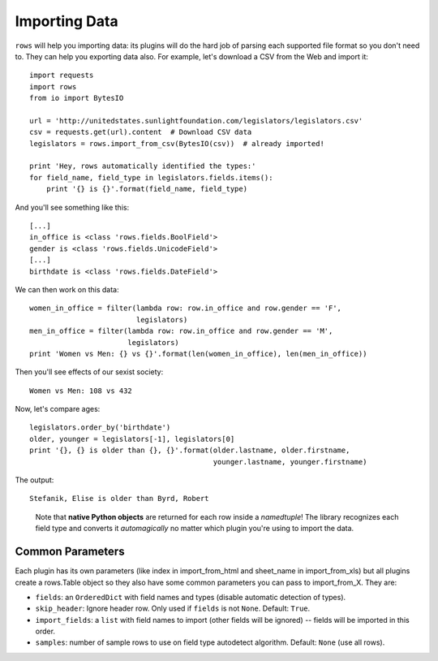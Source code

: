 Importing Data
==============

``rows`` will help you importing data: its plugins will do the hard job of
parsing each supported file format so you don't need to. They can help you
exporting data also. For example, let's download a CSV from the Web and import
it:
::

    import requests
    import rows
    from io import BytesIO

    url = 'http://unitedstates.sunlightfoundation.com/legislators/legislators.csv'
    csv = requests.get(url).content  # Download CSV data
    legislators = rows.import_from_csv(BytesIO(csv))  # already imported!

    print 'Hey, rows automatically identified the types:'
    for field_name, field_type in legislators.fields.items():
        print '{} is {}'.format(field_name, field_type)

And you'll see something like this:

::

    [...]
    in_office is <class 'rows.fields.BoolField'>
    gender is <class 'rows.fields.UnicodeField'>
    [...]
    birthdate is <class 'rows.fields.DateField'>

We can then work on this data:

::

    women_in_office = filter(lambda row: row.in_office and row.gender == 'F',
                             legislators)
    men_in_office = filter(lambda row: row.in_office and row.gender == 'M',
                           legislators)
    print 'Women vs Men: {} vs {}'.format(len(women_in_office), len(men_in_office))


Then you'll see effects of our sexist society:

::

    Women vs Men: 108 vs 432


Now, let's compare ages:

::

    legislators.order_by('birthdate')
    older, younger = legislators[-1], legislators[0]
    print '{}, {} is older than {}, {}'.format(older.lastname, older.firstname,
                                               younger.lastname, younger.firstname)

The output:

::

    Stefanik, Elise is older than Byrd, Robert

..

    Note that **native Python objects** are returned for each row inside a
    `namedtuple`! The library recognizes each field type and converts it
    *automagically* no matter which plugin you're using to import the data.

Common Parameters
------------------

Each plugin has its own parameters (like index in import_from_html and sheet_name in import_from_xls) but all plugins create a rows.Table object so they also have some common parameters you can pass to import_from_X. They are:

* ``fields``: an ``OrderedDict`` with field names and types (disable automatic detection of types).
* ``skip_header``: Ignore header row. Only used if ``fields`` is not ``None``. Default: ``True``.
* ``import_fields``: a ``list`` with field names to import (other fields will be ignored) -- fields will be imported in this order.
* ``samples``: number of sample rows to use on field type autodetect algorithm. Default: ``None`` (use all rows).
